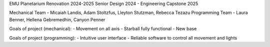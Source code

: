 EMU Planetarium Renovation 2024-2025
Senior Design 2024 - Engineering Capstone 2025

Mechanical Team - Micaiah Landis, Adam Stoltzfus, Lleyton Stutzman, Rebecca Tezazu
Programming Team - Laura Benner, Hellena Gebremedhin, Canyon Penner

Goals of project (mechanical):
- Movement on all axis
- Starball fully functional
- New base

Goals of project (programming):
- Intuitive user interface
- Reliable software to control all movement and lights
